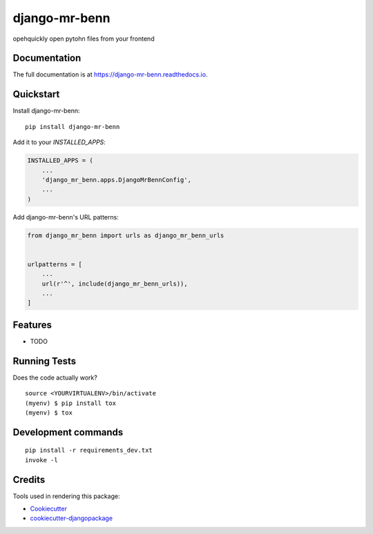 =============================
django-mr-benn
=============================

.. image:: https://badge.fury.io/py/django-mr-benn.svg
    :target: https://badge.fury.io/py/django-mr-benn

.. image:: https://travis-ci.org/andytwoods/django-mr-benn.svg?branch=master
    :target: https://travis-ci.org/andytwoods/django-mr-benn

.. image:: https://codecov.io/gh/andytwoods/django-mr-benn/branch/master/graph/badge.svg
    :target: https://codecov.io/gh/andytwoods/django-mr-benn

opehquickly open pytohn files from your frontend

Documentation
-------------

The full documentation is at https://django-mr-benn.readthedocs.io.

Quickstart
----------

Install django-mr-benn::

    pip install django-mr-benn

Add it to your `INSTALLED_APPS`:

.. code-block:: python

    INSTALLED_APPS = (
        ...
        'django_mr_benn.apps.DjangoMrBennConfig',
        ...
    )

Add django-mr-benn's URL patterns:

.. code-block:: python

    from django_mr_benn import urls as django_mr_benn_urls


    urlpatterns = [
        ...
        url(r'^', include(django_mr_benn_urls)),
        ...
    ]

Features
--------

* TODO

Running Tests
-------------

Does the code actually work?

::

    source <YOURVIRTUALENV>/bin/activate
    (myenv) $ pip install tox
    (myenv) $ tox


Development commands
---------------------

::

    pip install -r requirements_dev.txt
    invoke -l


Credits
-------

Tools used in rendering this package:

*  Cookiecutter_
*  `cookiecutter-djangopackage`_

.. _Cookiecutter: https://github.com/audreyr/cookiecutter
.. _`cookiecutter-djangopackage`: https://github.com/pydanny/cookiecutter-djangopackage
